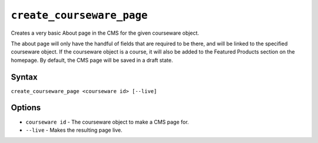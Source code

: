 ``create_courseware_page``
==========================

Creates a very basic About page in the CMS for the given courseware object.

The about page will only have the handful of fields that are required to be there, and will be linked to the specified courseware object. If the courseware object is a course, it will also be added to the Featured Products section on the homepage. By default, the CMS page will be saved in a draft state.

Syntax
------

``create_courseware_page <courseware id> [--live]``

Options
-------

* ``courseware id`` - The courseware object to make a CMS page for.
* ``--live`` - Makes the resulting page live.